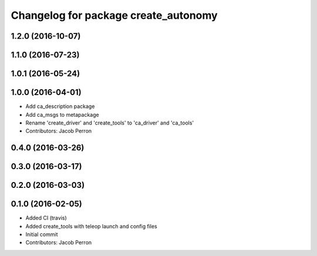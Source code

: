 ^^^^^^^^^^^^^^^^^^^^^^^^^^^^^^^^^^^^^
Changelog for package create_autonomy
^^^^^^^^^^^^^^^^^^^^^^^^^^^^^^^^^^^^^

1.2.0 (2016-10-07)
------------------

1.1.0 (2016-07-23)
------------------

1.0.1 (2016-05-24)
------------------

1.0.0 (2016-04-01)
------------------
* Add ca_description package
* Add ca_msgs to metapackage
* Rename 'create_driver' and 'create_tools' to 'ca_driver' and 'ca_tools'
* Contributors: Jacob Perron

0.4.0 (2016-03-26)
------------------

0.3.0 (2016-03-17)
------------------

0.2.0 (2016-03-03)
------------------

0.1.0 (2016-02-05)
------------------
* Added CI (travis)
* Added create_tools with teleop launch and config files
* Initial commit
* Contributors: Jacob Perron
